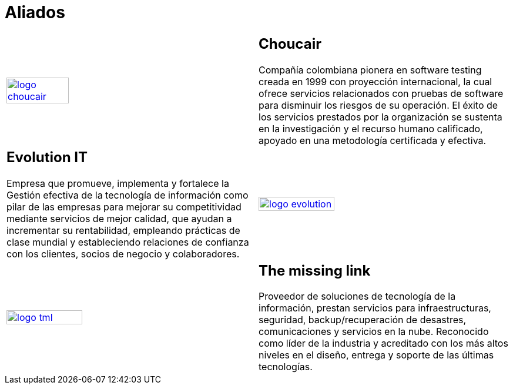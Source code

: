 :slug: aliados/
:category: aliados
:description: FLUID es una compañía especializada en seguridad informática, ethical hacking, pruebas de intrusión y detección de vulnerabilidades en aplicaciones con más de 18 años prestando sus servicios en el mercado colombiano. En esta página presentamos nuestras soluciones en el sector comercial.
:keywords: FLUID, Aliados, Comercial, Seguridad, Pentesting, Ethical Hacking.
:translate: partners/

= Aliados

[role="aliados tb-alt"]
[cols=2, frame="none"]
|====

^.^a|image:logo-choucair.png[logo choucair, width=50%, link=http://www.choucairtesting.com/]

a|== Choucair 

Compañía colombiana pionera en software testing creada en 1999 con proyección internacional, 
la cual ofrece servicios relacionados con pruebas de software para disminuir los riesgos de su 
operación. El éxito de los servicios prestados por la organización se sustenta en la investigación 
y el recurso humano calificado, apoyado en una metodología certificada y efectiva. 

a|== Evolution IT

Empresa que promueve, implementa y fortalece la Gestión efectiva de la tecnología 
de información como pilar de las empresas para mejorar su competitividad mediante servicios 
de mejor calidad, que ayudan a incrementar su rentabilidad, empleando prácticas de clase 
mundial y estableciendo relaciones de confianza con los clientes, socios de negocio y colaboradores.

^.^a|image:logo-evolution.png[logo evolution, width=55%, link=http://www.evolution-it.com.co/]

^.^a|image:logo-tml.png[logo tml, width=55%, link=https://www.themissinglink.com.au/]

a|== The missing link

Proveedor de soluciones de tecnología de la información, prestan servicios para 
infraestructuras, seguridad, backup/recuperación de desastres, comunicaciones y 
servicios en la nube. Reconocido como líder de la industria y acreditado con los
más altos niveles en el diseño, entrega y soporte de las últimas tecnologías.

|====